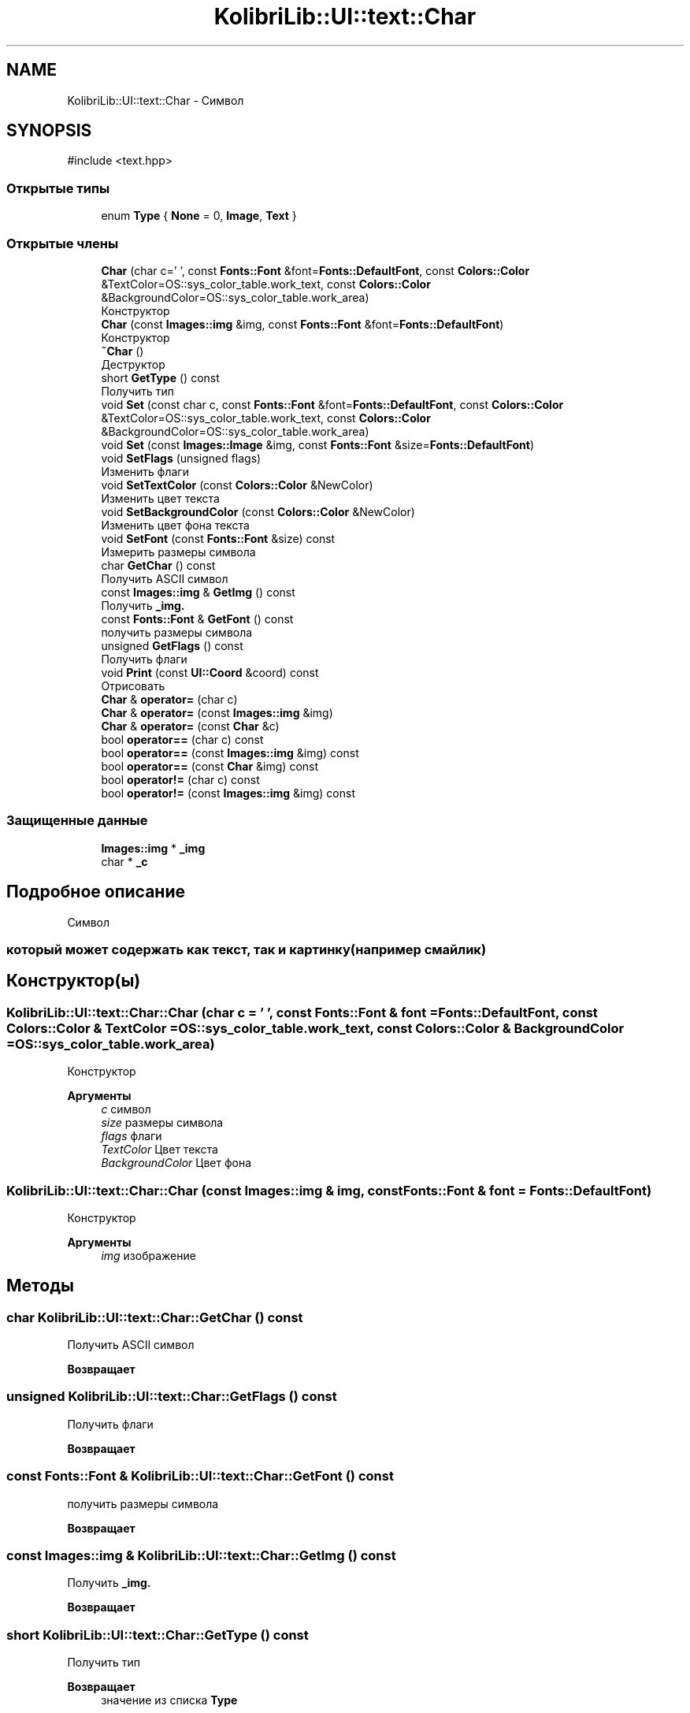 .TH "KolibriLib::UI::text::Char" 3 "KolibriLib" \" -*- nroff -*-
.ad l
.nh
.SH NAME
KolibriLib::UI::text::Char \- Символ  

.SH SYNOPSIS
.br
.PP
.PP
\fR#include <text\&.hpp>\fP
.SS "Открытые типы"

.in +1c
.ti -1c
.RI "enum \fBType\fP { \fBNone\fP = 0, \fBImage\fP, \fBText\fP }"
.br
.in -1c
.SS "Открытые члены"

.in +1c
.ti -1c
.RI "\fBChar\fP (char c=' ', const \fBFonts::Font\fP &font=\fBFonts::DefaultFont\fP, const \fBColors::Color\fP &TextColor=OS::sys_color_table\&.work_text, const \fBColors::Color\fP &BackgroundColor=OS::sys_color_table\&.work_area)"
.br
.RI "Конструктор "
.ti -1c
.RI "\fBChar\fP (const \fBImages::img\fP &img, const \fBFonts::Font\fP &font=\fBFonts::DefaultFont\fP)"
.br
.RI "Конструктор "
.ti -1c
.RI "\fB~Char\fP ()"
.br
.RI "Деструктор "
.ti -1c
.RI "short \fBGetType\fP () const"
.br
.RI "Получить тип "
.ti -1c
.RI "void \fBSet\fP (const char c, const \fBFonts::Font\fP &font=\fBFonts::DefaultFont\fP, const \fBColors::Color\fP &TextColor=OS::sys_color_table\&.work_text, const \fBColors::Color\fP &BackgroundColor=OS::sys_color_table\&.work_area)"
.br
.ti -1c
.RI "void \fBSet\fP (const \fBImages::Image\fP &img, const \fBFonts::Font\fP &size=\fBFonts::DefaultFont\fP)"
.br
.ti -1c
.RI "void \fBSetFlags\fP (unsigned flags)"
.br
.RI "Изменить флаги "
.ti -1c
.RI "void \fBSetTextColor\fP (const \fBColors::Color\fP &NewColor)"
.br
.RI "Изменить цвет текста "
.ti -1c
.RI "void \fBSetBackgroundColor\fP (const \fBColors::Color\fP &NewColor)"
.br
.RI "Изменить цвет фона текста "
.ti -1c
.RI "void \fBSetFont\fP (const \fBFonts::Font\fP &size) const"
.br
.RI "Измерить размеры символа "
.ti -1c
.RI "char \fBGetChar\fP () const"
.br
.RI "Получить ASCII символ "
.ti -1c
.RI "const \fBImages::img\fP & \fBGetImg\fP () const"
.br
.RI "Получить \fB_img\&.\fP"
.ti -1c
.RI "const \fBFonts::Font\fP & \fBGetFont\fP () const"
.br
.RI "получить размеры символа "
.ti -1c
.RI "unsigned \fBGetFlags\fP () const"
.br
.RI "Получить флаги "
.ti -1c
.RI "void \fBPrint\fP (const \fBUI::Coord\fP &coord) const"
.br
.RI "Отрисовать "
.ti -1c
.RI "\fBChar\fP & \fBoperator=\fP (char c)"
.br
.ti -1c
.RI "\fBChar\fP & \fBoperator=\fP (const \fBImages::img\fP &img)"
.br
.ti -1c
.RI "\fBChar\fP & \fBoperator=\fP (const \fBChar\fP &c)"
.br
.ti -1c
.RI "bool \fBoperator==\fP (char c) const"
.br
.ti -1c
.RI "bool \fBoperator==\fP (const \fBImages::img\fP &img) const"
.br
.ti -1c
.RI "bool \fBoperator==\fP (const \fBChar\fP &img) const"
.br
.ti -1c
.RI "bool \fBoperator!=\fP (char c) const"
.br
.ti -1c
.RI "bool \fBoperator!=\fP (const \fBImages::img\fP &img) const"
.br
.in -1c
.SS "Защищенные данные"

.in +1c
.ti -1c
.RI "\fBImages::img\fP * \fB_img\fP"
.br
.ti -1c
.RI "char * \fB_c\fP"
.br
.in -1c
.SH "Подробное описание"
.PP 
Символ 


.SS "который может содержать как текст, так и картинку(например смайлик)"

.SH "Конструктор(ы)"
.PP 
.SS "KolibriLib::UI::text::Char::Char (char c = \fR' '\fP, const \fBFonts::Font\fP & font = \fR\fBFonts::DefaultFont\fP\fP, const \fBColors::Color\fP & TextColor = \fROS::sys_color_table\&.work_text\fP, const \fBColors::Color\fP & BackgroundColor = \fROS::sys_color_table\&.work_area\fP)"

.PP
Конструктор 
.PP
\fBАргументы\fP
.RS 4
\fIc\fP символ 
.br
\fIsize\fP размеры символа 
.br
\fIflags\fP флаги 
.br
\fITextColor\fP Цвет текста 
.br
\fIBackgroundColor\fP Цвет фона 
.RE
.PP

.SS "KolibriLib::UI::text::Char::Char (const \fBImages::img\fP & img, const \fBFonts::Font\fP & font = \fR\fBFonts::DefaultFont\fP\fP)"

.PP
Конструктор 
.PP
\fBАргументы\fP
.RS 4
\fIimg\fP изображение 
.RE
.PP

.SH "Методы"
.PP 
.SS "char KolibriLib::UI::text::Char::GetChar () const"

.PP
Получить ASCII символ 
.PP
\fBВозвращает\fP
.RS 4

.br
 
.RE
.PP

.SS "unsigned KolibriLib::UI::text::Char::GetFlags () const"

.PP
Получить флаги 
.PP
\fBВозвращает\fP
.RS 4

.br
 
.RE
.PP

.SS "const \fBFonts::Font\fP & KolibriLib::UI::text::Char::GetFont () const"

.PP
получить размеры символа 
.PP
\fBВозвращает\fP
.RS 4

.br
 
.RE
.PP

.SS "const \fBImages::img\fP & KolibriLib::UI::text::Char::GetImg () const"

.PP
Получить \fB_img\&.\fP
.PP
\fBВозвращает\fP
.RS 4

.br
 
.RE
.PP

.SS "short KolibriLib::UI::text::Char::GetType () const"

.PP
Получить тип 
.PP
\fBВозвращает\fP
.RS 4
значение из списка \fBType\fP
.RE
.PP

.SS "void KolibriLib::UI::text::Char::Print (const \fBUI::Coord\fP & coord) const"

.PP
Отрисовать 
.PP
\fBАргументы\fP
.RS 4
\fIcoord\fP Координаты 
.RE
.PP

.SS "void KolibriLib::UI::text::Char::Set (const char c, const \fBFonts::Font\fP & font = \fR\fBFonts::DefaultFont\fP\fP, const \fBColors::Color\fP & TextColor = \fROS::sys_color_table\&.work_text\fP, const \fBColors::Color\fP & BackgroundColor = \fROS::sys_color_table\&.work_area\fP)"

.PP
\fBАргументы\fP
.RS 4
\fIc\fP 
.br
\fIsize\fP Размер символа 
.br
\fIflags\fP Флаги из списка \fBTextColor  BackgroundColor \fP 
.RE
.PP

.SS "void KolibriLib::UI::text::Char::Set (const \fBImages::Image\fP & img, const \fBFonts::Font\fP & size = \fR\fBFonts::DefaultFont\fP\fP)"

.PP
\fBАргументы\fP
.RS 4
\fIimg\fP 
.RE
.PP

.SS "void KolibriLib::UI::text::Char::SetBackgroundColor (const \fBColors::Color\fP & NewColor)"

.PP
Изменить цвет фона текста 
.PP
\fBАргументы\fP
.RS 4
\fINewColor\fP 
.br
 
.RE
.PP

.SS "void KolibriLib::UI::text::Char::SetFlags (unsigned flags)"

.PP
Изменить флаги 
.PP
\fBАргументы\fP
.RS 4
\fIflags\fP 
.br
 
.RE
.PP

.SS "void KolibriLib::UI::text::Char::SetFont (const \fBFonts::Font\fP & size) const"

.PP
Измерить размеры символа 
.PP
\fBАргументы\fP
.RS 4
\fIsize\fP 
.br
 
.RE
.PP

.SS "void KolibriLib::UI::text::Char::SetTextColor (const \fBColors::Color\fP & NewColor)"

.PP
Изменить цвет текста 
.PP
\fBАргументы\fP
.RS 4
\fINewColor\fP 
.br
 
.RE
.PP


.SH "Автор"
.PP 
Автоматически создано Doxygen для KolibriLib из исходного текста\&.
